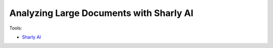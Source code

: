 Analyzing Large Documents with Sharly AI
=========================================

Tools:

- `Sharly AI <https://app.sharly.ai/home>`_